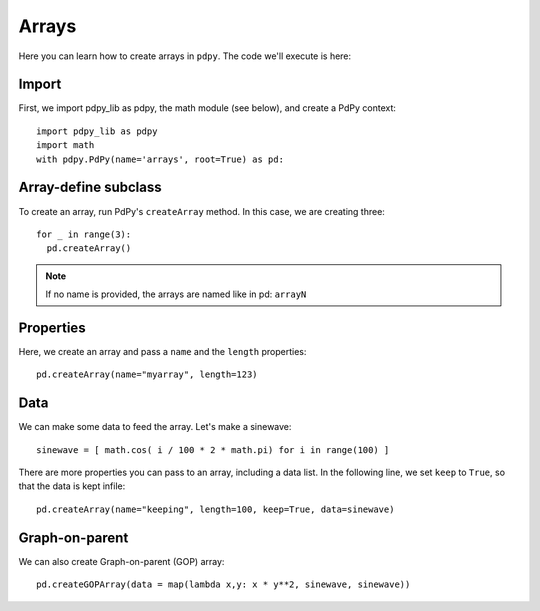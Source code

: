 Arrays
======

Here you can learn how to create arrays in ``pdpy``.
The code we'll execute is here:

.. code-block:: python
  :linenos:

  import pdpy_lib as pdpy
  import math
  with pdpy.PdPy(name='arrays', root=True) as pd:
    for _ in range(3):
      pd.createArray()
    pd.createArray(name="myarray", length=123)
    pd.createArray(name="keeping", length=100, keep=True, data=[1/i**2 for i in range(-50,50) if i != 0])
    pd.createGOPArray()


Import
------

First, we import pdpy_lib as pdpy, the math module (see below), and create a PdPy context::

  import pdpy_lib as pdpy
  import math
  with pdpy.PdPy(name='arrays', root=True) as pd:


Array-define subclass
---------------------

To create an array, run PdPy's ``createArray`` method.
In this case, we are creating three::

  for _ in range(3):
    pd.createArray()


.. note::

  If no name is provided, the arrays are named like in pd: ``arrayN``


Properties
----------

Here, we create an array and pass a ``name`` and the ``length`` properties::

  pd.createArray(name="myarray", length=123)


Data
----

We can make some data to feed the array.
Let's make a sinewave::
  
  sinewave = [ math.cos( i / 100 * 2 * math.pi) for i in range(100) ]


There are more properties you can pass to an array, including a data list.
In the following line, we set ``keep`` to ``True``, so that the data is kept infile::
  
  pd.createArray(name="keeping", length=100, keep=True, data=sinewave)


Graph-on-parent
---------------

We can also create Graph-on-parent (GOP) array::

  pd.createGOPArray(data = map(lambda x,y: x * y**2, sinewave, sinewave))


